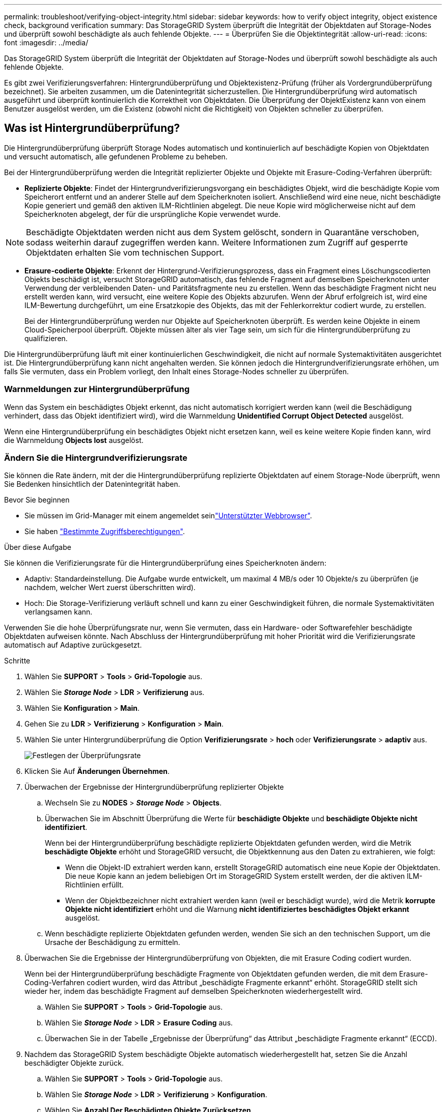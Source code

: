 ---
permalink: troubleshoot/verifying-object-integrity.html 
sidebar: sidebar 
keywords: how to verify object integrity, object existence check, background verification 
summary: Das StorageGRID System überprüft die Integrität der Objektdaten auf Storage-Nodes und überprüft sowohl beschädigte als auch fehlende Objekte. 
---
= Überprüfen Sie die Objektintegrität
:allow-uri-read: 
:icons: font
:imagesdir: ../media/


[role="lead"]
Das StorageGRID System überprüft die Integrität der Objektdaten auf Storage-Nodes und überprüft sowohl beschädigte als auch fehlende Objekte.

Es gibt zwei Verifizierungsverfahren: Hintergrundüberprüfung und Objektexistenz-Prüfung (früher als Vordergrundüberprüfung bezeichnet). Sie arbeiten zusammen, um die Datenintegrität sicherzustellen. Die Hintergrundüberprüfung wird automatisch ausgeführt und überprüft kontinuierlich die Korrektheit von Objektdaten. Die Überprüfung der ObjektExistenz kann von einem Benutzer ausgelöst werden, um die Existenz (obwohl nicht die Richtigkeit) von Objekten schneller zu überprüfen.



== Was ist Hintergrundüberprüfung?

Die Hintergrundüberprüfung überprüft Storage Nodes automatisch und kontinuierlich auf beschädigte Kopien von Objektdaten und versucht automatisch, alle gefundenen Probleme zu beheben.

Bei der Hintergrundüberprüfung werden die Integrität replizierter Objekte und Objekte mit Erasure-Coding-Verfahren überprüft:

* *Replizierte Objekte*: Findet der Hintergrundverifizierungsvorgang ein beschädigtes Objekt, wird die beschädigte Kopie vom Speicherort entfernt und an anderer Stelle auf dem Speicherknoten isoliert. Anschließend wird eine neue, nicht beschädigte Kopie generiert und gemäß den aktiven ILM-Richtlinien abgelegt. Die neue Kopie wird möglicherweise nicht auf dem Speicherknoten abgelegt, der für die ursprüngliche Kopie verwendet wurde.



NOTE: Beschädigte Objektdaten werden nicht aus dem System gelöscht, sondern in Quarantäne verschoben, sodass weiterhin darauf zugegriffen werden kann. Weitere Informationen zum Zugriff auf gesperrte Objektdaten erhalten Sie vom technischen Support.

* *Erasure-codierte Objekte*: Erkennt der Hintergrund-Verifizierungsprozess, dass ein Fragment eines Löschungscodierten Objekts beschädigt ist, versucht StorageGRID automatisch, das fehlende Fragment auf demselben Speicherknoten unter Verwendung der verbleibenden Daten- und Paritätsfragmente neu zu erstellen. Wenn das beschädigte Fragment nicht neu erstellt werden kann, wird versucht, eine weitere Kopie des Objekts abzurufen. Wenn der Abruf erfolgreich ist, wird eine ILM-Bewertung durchgeführt, um eine Ersatzkopie des Objekts, das mit der Fehlerkorrektur codiert wurde, zu erstellen.
+
Bei der Hintergrundüberprüfung werden nur Objekte auf Speicherknoten überprüft. Es werden keine Objekte in einem Cloud-Speicherpool überprüft. Objekte müssen älter als vier Tage sein, um sich für die Hintergrundüberprüfung zu qualifizieren.



Die Hintergrundüberprüfung läuft mit einer kontinuierlichen Geschwindigkeit, die nicht auf normale Systemaktivitäten ausgerichtet ist. Die Hintergrundüberprüfung kann nicht angehalten werden. Sie können jedoch die Hintergrundverifizierungsrate erhöhen, um falls Sie vermuten, dass ein Problem vorliegt, den Inhalt eines Storage-Nodes schneller zu überprüfen.



=== Warnmeldungen zur Hintergrundüberprüfung

Wenn das System ein beschädigtes Objekt erkennt, das nicht automatisch korrigiert werden kann (weil die Beschädigung verhindert, dass das Objekt identifiziert wird), wird die Warnmeldung *Unidentified Corrupt Object Detected* ausgelöst.

Wenn eine Hintergrundüberprüfung ein beschädigtes Objekt nicht ersetzen kann, weil es keine weitere Kopie finden kann, wird die Warnmeldung *Objects lost* ausgelöst.



=== Ändern Sie die Hintergrundverifizierungsrate

Sie können die Rate ändern, mit der die Hintergrundüberprüfung replizierte Objektdaten auf einem Storage-Node überprüft, wenn Sie Bedenken hinsichtlich der Datenintegrität haben.

.Bevor Sie beginnen
* Sie müssen im Grid-Manager mit einem angemeldet seinlink:../admin/web-browser-requirements.html["Unterstützter Webbrowser"].
* Sie haben link:../admin/admin-group-permissions.html["Bestimmte Zugriffsberechtigungen"].


.Über diese Aufgabe
Sie können die Verifizierungsrate für die Hintergrundüberprüfung eines Speicherknoten ändern:

* Adaptiv: Standardeinstellung. Die Aufgabe wurde entwickelt, um maximal 4 MB/s oder 10 Objekte/s zu überprüfen (je nachdem, welcher Wert zuerst überschritten wird).
* Hoch: Die Storage-Verifizierung verläuft schnell und kann zu einer Geschwindigkeit führen, die normale Systemaktivitäten verlangsamen kann.


Verwenden Sie die hohe Überprüfungsrate nur, wenn Sie vermuten, dass ein Hardware- oder Softwarefehler beschädigte Objektdaten aufweisen könnte. Nach Abschluss der Hintergrundüberprüfung mit hoher Priorität wird die Verifizierungsrate automatisch auf Adaptive zurückgesetzt.

.Schritte
. Wählen Sie *SUPPORT* > *Tools* > *Grid-Topologie* aus.
. Wählen Sie *_Storage Node_* > *LDR* > *Verifizierung* aus.
. Wählen Sie *Konfiguration* > *Main*.
. Gehen Sie zu *LDR* > *Verifizierung* > *Konfiguration* > *Main*.
. Wählen Sie unter Hintergrundüberprüfung die Option *Verifizierungsrate* > *hoch* oder *Verifizierungsrate* > *adaptiv* aus.
+
image::../media/background_verification_rate.png[Festlegen der Überprüfungsrate]

. Klicken Sie Auf *Änderungen Übernehmen*.
. Überwachen der Ergebnisse der Hintergrundüberprüfung replizierter Objekte
+
.. Wechseln Sie zu *NODES* > *_Storage Node_* > *Objects*.
.. Überwachen Sie im Abschnitt Überprüfung die Werte für *beschädigte Objekte* und *beschädigte Objekte nicht identifiziert*.
+
Wenn bei der Hintergrundüberprüfung beschädigte replizierte Objektdaten gefunden werden, wird die Metrik *beschädigte Objekte* erhöht und StorageGRID versucht, die Objektkennung aus den Daten zu extrahieren, wie folgt:

+
*** Wenn die Objekt-ID extrahiert werden kann, erstellt StorageGRID automatisch eine neue Kopie der Objektdaten. Die neue Kopie kann an jedem beliebigen Ort im StorageGRID System erstellt werden, der die aktiven ILM-Richtlinien erfüllt.
*** Wenn der Objektbezeichner nicht extrahiert werden kann (weil er beschädigt wurde), wird die Metrik *korrupte Objekte nicht identifiziert* erhöht und die Warnung *nicht identifiziertes beschädigtes Objekt erkannt* ausgelöst.


.. Wenn beschädigte replizierte Objektdaten gefunden werden, wenden Sie sich an den technischen Support, um die Ursache der Beschädigung zu ermitteln.


. Überwachen Sie die Ergebnisse der Hintergrundüberprüfung von Objekten, die mit Erasure Coding codiert wurden.
+
Wenn bei der Hintergrundüberprüfung beschädigte Fragmente von Objektdaten gefunden werden, die mit dem Erasure-Coding-Verfahren codiert wurden, wird das Attribut „beschädigte Fragmente erkannt“ erhöht. StorageGRID stellt sich wieder her, indem das beschädigte Fragment auf demselben Speicherknoten wiederhergestellt wird.

+
.. Wählen Sie *SUPPORT* > *Tools* > *Grid-Topologie* aus.
.. Wählen Sie *_Storage Node_* > *LDR* > *Erasure Coding* aus.
.. Überwachen Sie in der Tabelle „Ergebnisse der Überprüfung“ das Attribut „beschädigte Fragmente erkannt“ (ECCD).


. Nachdem das StorageGRID System beschädigte Objekte automatisch wiederhergestellt hat, setzen Sie die Anzahl beschädigter Objekte zurück.
+
.. Wählen Sie *SUPPORT* > *Tools* > *Grid-Topologie* aus.
.. Wählen Sie *_Storage Node_* > *LDR* > *Verifizierung* > *Konfiguration*.
.. Wählen Sie *Anzahl Der Beschädigten Objekte Zurücksetzen*.
.. Klicken Sie Auf *Änderungen Übernehmen*.


. Wenn Sie sicher sind, dass isolierte Objekte nicht erforderlich sind, können Sie sie löschen.
+

NOTE: Wenn die Warnmeldung *Objects lost* ausgelöst wurde, möchte der technische Support möglicherweise auf isolierte Objekte zugreifen, um das zugrunde liegende Problem zu debuggen oder die Datenwiederherstellung zu versuchen.

+
.. Wählen Sie *SUPPORT* > *Tools* > *Grid-Topologie* aus.
.. Wählen Sie *_Storage Node_* > *LDR* > *Verifizierung* > *Konfiguration*.
.. Wählen Sie *Gesperrte Objekte Löschen*.
.. Wählen Sie *Änderungen Anwenden*.






== Was ist Objektexistenz-Prüfung?

Die ObjektExistenz überprüft, ob alle erwarteten replizierten Kopien von Objekten und mit Erasure Coding verschlüsselten Fragmenten auf einem Storage Node vorhanden sind. Die Objektüberprüfung überprüft nicht die Objektdaten selbst (Hintergrundüberprüfung führt das durch); stattdessen bietet sie eine Möglichkeit, die Integrität von Speichergeräten zu überprüfen, insbesondere wenn ein kürzlich auftretende Hardwareproblem die Datenintegrität beeinträchtigen könnte.

Im Gegensatz zur automatischen Hintergrundüberprüfung müssen Sie einen Auftrag zur Überprüfung der Objektexistenz manuell starten.

Die Objektexistenz prüft die Metadaten für jedes in StorageGRID gespeicherte Objekt und überprüft, ob es sich um replizierte Objektkopien sowie um Erasure Coding verschlüsselte Objektfragmente handelt. Fehlende Daten werden wie folgt behandelt:

* *Replizierte Kopien*: Fehlt eine Kopie replizierter Objektdaten, versucht StorageGRID automatisch, die Kopie von einer an anderer Stelle im System gespeicherten Kopie zu ersetzen. Der Storage-Node führt eine vorhandene Kopie durch eine ILM-Evaluierung aus. Damit wird festgestellt, dass die aktuelle ILM-Richtlinie für dieses Objekt nicht mehr erfüllt wird, da eine weitere Kopie fehlt. Es wird eine neue Kopie erzeugt und abgelegt, um den aktiven ILM-Richtlinien des Systems zu entsprechen. Diese neue Kopie kann nicht an derselben Stelle platziert werden, an der die fehlende Kopie gespeichert wurde.
* *Erasure-codierte Fragmente*: Fehlt ein Fragment eines Objekts mit Löschungscode, versucht StorageGRID automatisch, das fehlende Fragment auf demselben Speicherknoten mithilfe der verbleibenden Fragmente neu zu erstellen. Wenn das fehlende Fragment nicht neu aufgebaut werden kann (weil zu viele Fragmente verloren gegangen sind), versucht ILM, eine andere Kopie des Objekts zu finden, mit der es ein neues, lösercodiertes Fragment generieren kann.




=== Überprüfung der ObjektExistenz ausführen

Sie erstellen und führen jeweils einen Job für die Überprüfung der Objektexistenz aus. Wenn Sie einen Job erstellen, wählen Sie die Speicherknoten und -Volumes aus, die Sie überprüfen möchten. Sie wählen auch die Konsistenz für den Job aus.

.Bevor Sie beginnen
* Sie sind im Grid Manager mit einem angemeldetlink:../admin/web-browser-requirements.html["Unterstützter Webbrowser"].
* Sie haben die link:../admin/admin-group-permissions.html["Berechtigung für Wartung oder Root-Zugriff"].
* Sie haben sichergestellt, dass die zu prüfenden Speicherknoten online sind. Wählen Sie *NODES*, um die Tabelle der Knoten anzuzeigen. Stellen Sie sicher, dass neben dem Knotennamen für die Knoten, die Sie überprüfen möchten, keine Warnsymbole angezeigt werden.
* Sie haben sichergestellt, dass die folgenden Verfahren auf den Knoten, die Sie überprüfen möchten, *nicht* ausgeführt werden:
+
** Grid-Erweiterung, um einen Storage-Node hinzuzufügen
** Deaktivierung des Storage Node
** Recovery eines ausgefallenen Storage-Volumes
** Wiederherstellung eines Speicherknoten mit einem ausgefallenen Systemlaufwerk
** EC-Ausgleich
** Appliance-Node-Klon




Die Objektprüfung bietet keine nützlichen Informationen, während diese Verfahren ausgeführt werden.

.Über diese Aufgabe
Ein Prüfauftrag für eine Objektexistenz kann Tage oder Wochen dauern, abhängig von der Anzahl der Objekte im Grid, den ausgewählten Storage-Nodes und Volumes und der ausgewählten Konsistenz. Sie können nur einen Job gleichzeitig ausführen, aber Sie können mehrere Speicherknoten und Volumes gleichzeitig auswählen.

.Schritte
. Wählen Sie *WARTUNG* > *Aufgaben* > *Objekt Existenzprüfung*.
. Wählen Sie *Job erstellen*. Der Assistent Job-Prüfung für Objektexistenz erstellen wird angezeigt.
. Wählen Sie die Nodes aus, die die Volumes enthalten, die Sie überprüfen möchten. Um alle Online-Knoten auszuwählen, aktivieren Sie das Kontrollkästchen *Knotenname* in der Spaltenüberschrift.
+
Sie können nach Node-Namen oder Site suchen.

+
Sie können keine Knoten auswählen, die nicht mit dem Raster verbunden sind.

. Wählen Sie *Weiter*.
. Wählen Sie für jeden Knoten in der Liste ein oder mehrere Volumes aus. Sie können mithilfe der Storage-Volume-Nummer oder des Node-Namens nach Volumes suchen.
+
Um alle Volumes für jeden ausgewählten Knoten auszuwählen, aktivieren Sie das Kontrollkästchen *Speichervolume* in der Spaltenüberschrift.

. Wählen Sie *Weiter*.
. Wählen Sie die Konsistenz für den Job aus.
+
Die Konsistenz legt fest, wie viele Kopien von Objektmetadaten für die Prüfung der Objektexistenz verwendet werden.

+
** *Strong-site*: Zwei Kopien von Metadaten an einem einzigen Standort.
** *Stark-global*: Zwei Kopien von Metadaten an jedem Standort.
** *Alle* (Standard): Alle drei Kopien von Metadaten an jedem Standort.
+
Weitere Informationen zur Konsistenz finden Sie in den Beschreibungen im Assistenten.



. Wählen Sie *Weiter*.
. Ihre Auswahl überprüfen und überprüfen. Sie können *Zurück* auswählen, um zu einem vorherigen Schritt im Assistenten zu wechseln, um Ihre Auswahl zu aktualisieren.
+
Ein Job zur Überprüfung der Objektexistenz wird erstellt und wird ausgeführt, bis einer der folgenden Aktionen ausgeführt wird:

+
** Der Job ist abgeschlossen.
** Sie unterbrechen oder abbrechen den Job. Sie können einen angehaltenen Job fortsetzen, aber einen abgebrochenen Job nicht wieder aufnehmen.
** Der Job wird abgestellt. Die Warnung * Objektexistenz ist blockiert* wird ausgelöst. Befolgen Sie die für die Meldung angegebenen Korrekturmaßnahmen.
** Der Job schlägt fehl. Die Warnung * Objektexistenz ist fehlgeschlagen* wird ausgelöst. Befolgen Sie die für die Meldung angegebenen Korrekturmaßnahmen.
** Es wird die Meldung „Service nicht verfügbar“ oder „interner Serverfehler“ angezeigt. Aktualisieren Sie nach einer Minute die Seite, um mit der Überwachung des Jobs fortzufahren.
+

NOTE: Sie können bei Bedarf von der Seite „Objektexistenz“ wegnavigieren und mit der Überwachung des Jobs fortfahren.



. Zeigen Sie während der Ausführung des Jobs die Registerkarte *aktiver Job* an, und notieren Sie den Wert fehlender Objektkopien.
+
Dieser Wert stellt die Gesamtzahl der fehlenden Kopien replizierter Objekte und Objekte mit Erasure-Coding-Code mit einem oder mehreren fehlenden Fragmenten dar.

+
Wenn die Anzahl der erkannten fehlenden Objektkopien größer als 100 ist, kann es zu einem Problem mit dem Speicher des Speicherknotens kommen.

+
image::../media/oec_active.png[Aktiver OEC-Job]

. Nehmen Sie nach Abschluss des Jobs alle weiteren erforderlichen Maßnahmen vor:
+
** Wenn fehlende Objektkopien gefunden wurden, ist Null, dann wurden keine Probleme gefunden. Es ist keine Aktion erforderlich.
** Wenn fehlende Objektkopien erkannt sind größer als Null und die Warnung *Objekte verloren* nicht ausgelöst wurde, wurden alle fehlenden Kopien vom System repariert. Überprüfen Sie, ob Hardwareprobleme behoben wurden, um zukünftige Schäden an Objektkopien zu vermeiden.
** Wenn fehlende Objektkopien erkannt sind größer als Null und die Warnung *Objekte verloren* ausgelöst wurde, könnte die Datenintegrität beeinträchtigt werden. Wenden Sie sich an den technischen Support.
** Sie können verlorene Objektkopien untersuchen, indem Sie mit grep die LLST-Überwachungsmeldungen extrahieren: `grep LLST audit_file_name`.
+
Dieses Verfahren ist ähnlich wie das für link:../troubleshoot/investigating-lost-objects.html["Untersuchung verlorener Objekte"], obwohl für Objektkopien Sie suchen nach `LLST` anstelle von `OLST`.



. Wenn Sie die strong-site- oder strong-global-Konsistenz für den Job ausgewählt haben, warten Sie etwa drei Wochen auf die Metadatenkonsistenz, und führen Sie den Job erneut auf denselben Volumes aus.
+
Wenn StorageGRID Zeit hatte, konsistente Metadaten für die im Job enthaltenen Nodes und Volumes zu erzielen, konnte eine erneute Ausführung des Jobs fälschlicherweise gemeldete fehlende Objektkopien löschen oder zusätzliche Objektkopien veranlassen, dass sie nicht verwendet wurden.

+
.. Wählen Sie *WARTUNG* > *Objekt Existenzprüfung* > *Jobverlauf*.
.. Legen Sie fest, welche Jobs für die erneute Ausführung bereit sind:
+
... Sehen Sie sich die Spalte *Endzeit* an, um festzustellen, welche Jobs vor mehr als drei Wochen ausgeführt wurden.
... Überprüfen Sie für diese Jobs die Spalte Consistency Control auf Strong-site oder strong-global.


.. Aktivieren Sie das Kontrollkästchen für jeden Job, den Sie erneut ausführen möchten, und wählen Sie dann *erneut ausführen*.
+
image::../media/oec_rerun.png[OEC erneut ausführen]

.. Überprüfen Sie im Assistenten Jobs erneut ausführen die ausgewählten Knoten und Volumes sowie die Konsistenz.
.. Wenn Sie bereit sind, die Jobs erneut auszuführen, wählen Sie *Rerun*.




Die Registerkarte „aktiver Job“ wird angezeigt. Alle von Ihnen ausgewählten Jobs werden als ein Job an einer Konsistenz von strong-site erneut ausgeführt. In einem Feld mit * Related Jobs* im Bereich Details werden die Job-IDs für die ursprünglichen Jobs angezeigt.

.Nachdem Sie fertig sind
Wenn Sie noch Bedenken bezüglich der Datenintegrität haben, gehen Sie zu *SUPPORT* > *Tools* > *Grid-Topologie* > *_Site_* > *_Storage-Node_* > *LDR* > *Verifizierung* > *Konfiguration* > *Main* und erhöhen Sie die Hintergrundverifizierungsrate. Die Hintergrundüberprüfung überprüft die Richtigkeit aller gespeicherten Objektdaten und repariert sämtliche gefundenen Probleme. Das schnelle Auffinden und Reparieren potenzieller Probleme verringert das Risiko von Datenverlusten.
